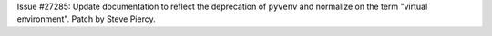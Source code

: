 Issue #27285: Update documentation to reflect the deprecation of ``pyvenv``
and normalize on the term "virtual environment". Patch by Steve Piercy.